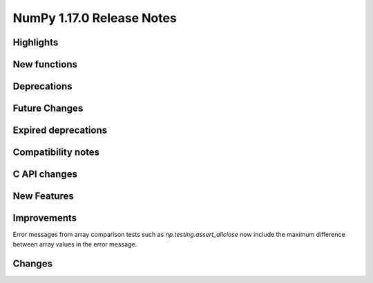==========================
NumPy 1.17.0 Release Notes
==========================


Highlights
==========


New functions
=============


Deprecations
============


Future Changes
==============


Expired deprecations
====================


Compatibility notes
===================


C API changes
=============


New Features
============


Improvements
============

Error messages from array comparison tests such as
`np.testing.assert_allclose` now include the maximum difference between
array values in the error message.


Changes
=======
